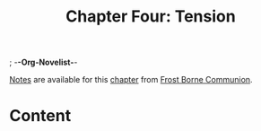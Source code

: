 ; -*-Org-Novelist-*-
#+TITLE: Chapter Four: Tension
[[file:../Notes/chapter-ChapterFourTension-notes.org][Notes]] are available for this [[file:../Indices/chapters.org][chapter]] from [[file:../main.org][Frost Borne Communion]].
* Content
# Scene Name Here
